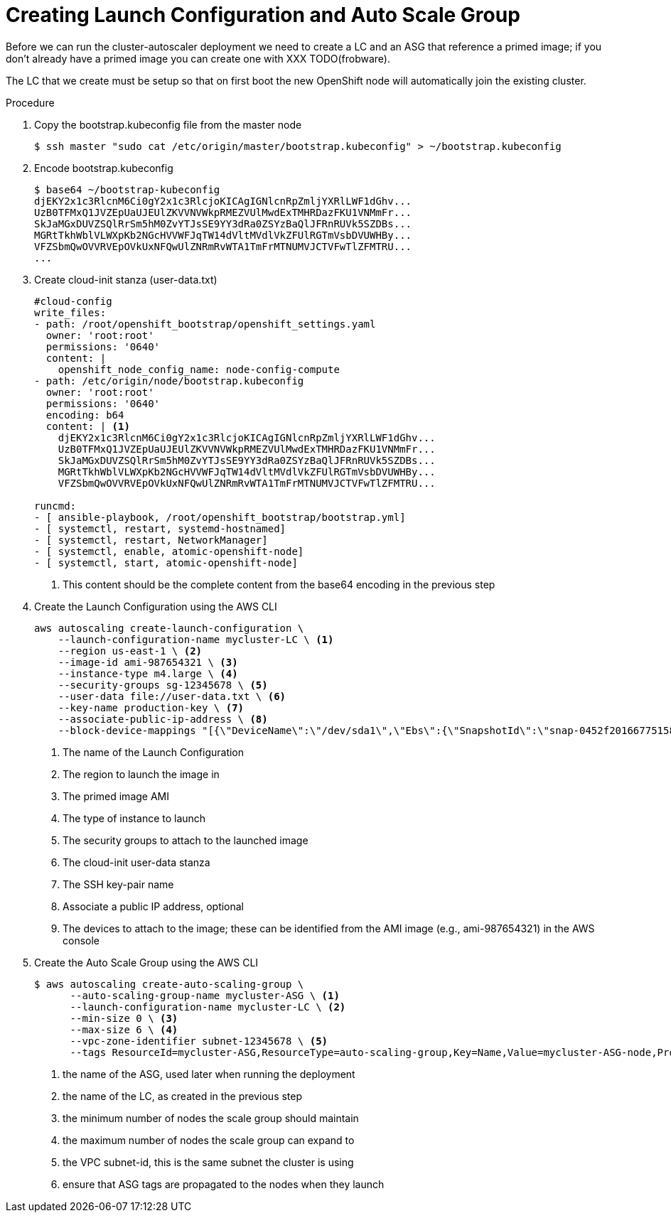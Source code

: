// Module included in the following assemblies:
//
// * admin_guide/cluster-autoscaler.adoc

[id='creating-LC-and-ASG-cluster-auto-scaler-{context}']
= Creating Launch Configuration and Auto Scale Group

Before we can run the cluster-autoscaler deployment we need to create
a LC and an ASG that reference a primed image; if you don't already
have a primed image you can create one with XXX TODO(frobware).

The LC that we create must be setup so that on first boot the new
OpenShift node will automatically join the existing cluster.

.Procedure

. Copy the bootstrap.kubeconfig file from the master node
+
[source,bash]
----
$ ssh master "sudo cat /etc/origin/master/bootstrap.kubeconfig" > ~/bootstrap.kubeconfig
----

. Encode bootstrap.kubeconfig
+
[source,bash]
----
$ base64 ~/bootstrap-kubeconfig 
djEKY2x1c3RlcnM6Ci0gY2x1c3RlcjoKICAgIGNlcnRpZmljYXRlLWF1dGhv...
UzB0TFMxQ1JVZEpUaUJEUlZKVVNVWkpRMEZVUlMwdExTMHRDazFKU1VNMmFr...
SkJaMGxDUVZSQlRrSm5hM0ZvYTJsSE9YY3dRa0ZSYzBaQlJFRnRUVk5SZDBs...
MGRtTkhWblVLWXpKb2NGcHVVWFJqTW14dVltMVdlVkZFUlRGTmVsbDVUWHBy...
VFZSbmQwOVVRVEpOVkUxNFQwUlZNRmRvWTA1TmFrMTNUMVJCTVFwTlZFMTRU...
...
----

. Create cloud-init stanza (user-data.txt)
+
[source]
----
#cloud-config
write_files:
- path: /root/openshift_bootstrap/openshift_settings.yaml
  owner: 'root:root'
  permissions: '0640'
  content: |
    openshift_node_config_name: node-config-compute 
- path: /etc/origin/node/bootstrap.kubeconfig
  owner: 'root:root'
  permissions: '0640'
  encoding: b64
  content: | <1>
    djEKY2x1c3RlcnM6Ci0gY2x1c3RlcjoKICAgIGNlcnRpZmljYXRlLWF1dGhv...
    UzB0TFMxQ1JVZEpUaUJEUlZKVVNVWkpRMEZVUlMwdExTMHRDazFKU1VNMmFr...
    SkJaMGxDUVZSQlRrSm5hM0ZvYTJsSE9YY3dRa0ZSYzBaQlJFRnRUVk5SZDBs...
    MGRtTkhWblVLWXpKb2NGcHVVWFJqTW14dVltMVdlVkZFUlRGTmVsbDVUWHBy...
    VFZSbmQwOVVRVEpOVkUxNFQwUlZNRmRvWTA1TmFrMTNUMVJCTVFwTlZFMTRU...

runcmd:
- [ ansible-playbook, /root/openshift_bootstrap/bootstrap.yml]
- [ systemctl, restart, systemd-hostnamed]
- [ systemctl, restart, NetworkManager]
- [ systemctl, enable, atomic-openshift-node]
- [ systemctl, start, atomic-openshift-node]
----
<1> This content should be the complete content from the base64 encoding in the previous step

. Create the Launch Configuration using the AWS CLI
+
[source,bash]
----
aws autoscaling create-launch-configuration \
    --launch-configuration-name mycluster-LC \ <1>
    --region us-east-1 \ <2>
    --image-id ami-987654321 \ <3>
    --instance-type m4.large \ <4>
    --security-groups sg-12345678 \ <5>
    --user-data file://user-data.txt \ <6>
    --key-name production-key \ <7>
    --associate-public-ip-address \ <8>
    --block-device-mappings "[{\"DeviceName\":\"/dev/sda1\",\"Ebs\":{\"SnapshotId\":\"snap-0452f201667751583\"}},{\"DeviceName\":\"/dev/sdb\",\"Ebs\":{\"SnapshotId\":\"snap-09158677d56f88ca7\"}}]" <9>
----
<1> The name of the Launch Configuration
<2> The region to launch the image in
<3> The primed image AMI
<4> The type of instance to launch
<5> The security groups to attach to the launched image
<6> The cloud-init user-data stanza
<7> The SSH key-pair name
<8> Associate a public IP address, optional
<9> The devices to attach to the image; these can be identified from the AMI image (e.g., ami-987654321) in the AWS console

. Create the Auto Scale Group using the AWS CLI
+
[source,bash]
----
$ aws autoscaling create-auto-scaling-group \
      --auto-scaling-group-name mycluster-ASG \ <1>
      --launch-configuration-name mycluster-LC \ <2>
      --min-size 0 \ <3>
      --max-size 6 \ <4>
      --vpc-zone-identifier subnet-12345678 \ <5>
      --tags ResourceId=mycluster-ASG,ResourceType=auto-scaling-group,Key=Name,Value=mycluster-ASG-node,PropagateAtLaunch=true ResourceId=mycluster-ASG,ResourceType=auto-scaling-group,Key=kubernetes.io/cluster/mycluster,Value=true,PropagateAtLaunch=true <6>
----
<1> the name of the ASG, used later when running the deployment
<2> the name of the LC, as created in the previous step
<3> the minimum number of nodes the scale group should maintain
<4> the maximum number of nodes the scale group can expand to
<5> the VPC subnet-id, this is the same subnet the cluster is using
<6> ensure that ASG tags are propagated to the nodes when they launch

